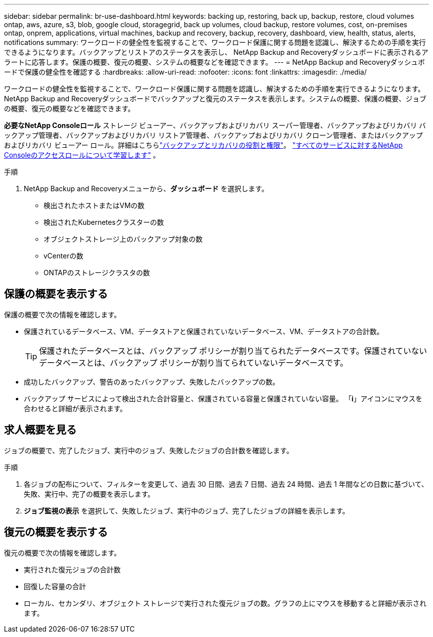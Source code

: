 ---
sidebar: sidebar 
permalink: br-use-dashboard.html 
keywords: backing up, restoring, back up, backup, restore, cloud volumes ontap, aws, azure, s3, blob, google cloud, storagegrid, back up volumes, cloud backup, restore volumes, cost, on-premises ontap, onprem, applications, virtual machines, backup and recovery, backup, recovery, dashboard, view, health, status, alerts, notifications 
summary: ワークロードの健全性を監視することで、ワークロード保護に関する問題を認識し、解決するための手順を実行できるようになります。バックアップとリストアのステータスを表示し、 NetApp Backup and Recoveryダッシュボードに表示されるアラートに応答します。保護の概要、復元の概要、システムの概要などを確認できます。 
---
= NetApp Backup and Recoveryダッシュボードで保護の健全性を確認する
:hardbreaks:
:allow-uri-read: 
:nofooter: 
:icons: font
:linkattrs: 
:imagesdir: ./media/


[role="lead"]
ワークロードの健全性を監視することで、ワークロード保護に関する問題を認識し、解決するための手順を実行できるようになります。 NetApp Backup and Recoveryダッシュボードでバックアップと復元のステータスを表示します。システムの概要、保護の概要、ジョブの概要、復元の概要などを確認できます。

*必要なNetApp Consoleロール* ストレージ ビューアー、バックアップおよびリカバリ スーパー管理者、バックアップおよびリカバリ バックアップ管理者、バックアップおよびリカバリ リストア管理者、バックアップおよびリカバリ クローン管理者、またはバックアップおよびリカバリ ビューアー ロール。詳細はこちらlink:reference-roles.html["バックアップとリカバリの役割と権限"]。 https://docs.netapp.com/us-en/console-setup-admin/reference-iam-predefined-roles.html["すべてのサービスに対するNetApp Consoleのアクセスロールについて学習します"^] 。

.手順
. NetApp Backup and Recoveryメニューから、*ダッシュボード* を選択します。
+
** 検出されたホストまたはVMの数
** 検出されたKubernetesクラスターの数
** オブジェクトストレージ上のバックアップ対象の数
** vCenterの数
** ONTAPのストレージクラスタの数






== 保護の概要を表示する

保護の概要で次の情報を確認します。

* 保護されているデータベース、VM、データストアと保護されていないデータベース、VM、データストアの合計数。
+

TIP: 保護されたデータベースとは、バックアップ ポリシーが割り当てられたデータベースです。保護されていないデータベースとは、バックアップ ポリシーが割り当てられていないデータベースです。

* 成功したバックアップ、警告のあったバックアップ、失敗したバックアップの数。
* バックアップ サービスによって検出された合計容量と、保護されている容量と保護されていない容量。  「*i*」アイコンにマウスを合わせると詳細が表示されます。




== 求人概要を見る

ジョブの概要で、完了したジョブ、実行中のジョブ、失敗したジョブの合計数を確認します。

.手順
. 各ジョブの配布について、フィルターを変更して、過去 30 日間、過去 7 日間、過去 24 時間、過去 1 年間などの日数に基づいて、失敗、実行中、完了の概要を表示します。
. *ジョブ監視の表示* を選択して、失敗したジョブ、実行中のジョブ、完了したジョブの詳細を表示します。




== 復元の概要を表示する

復元の概要で次の情報を確認します。

* 実行された復元ジョブの合計数
* 回復した容量の合計
* ローカル、セカンダリ、オブジェクト ストレージで実行された復元ジョブの数。グラフの上にマウスを移動すると詳細が表示されます。

